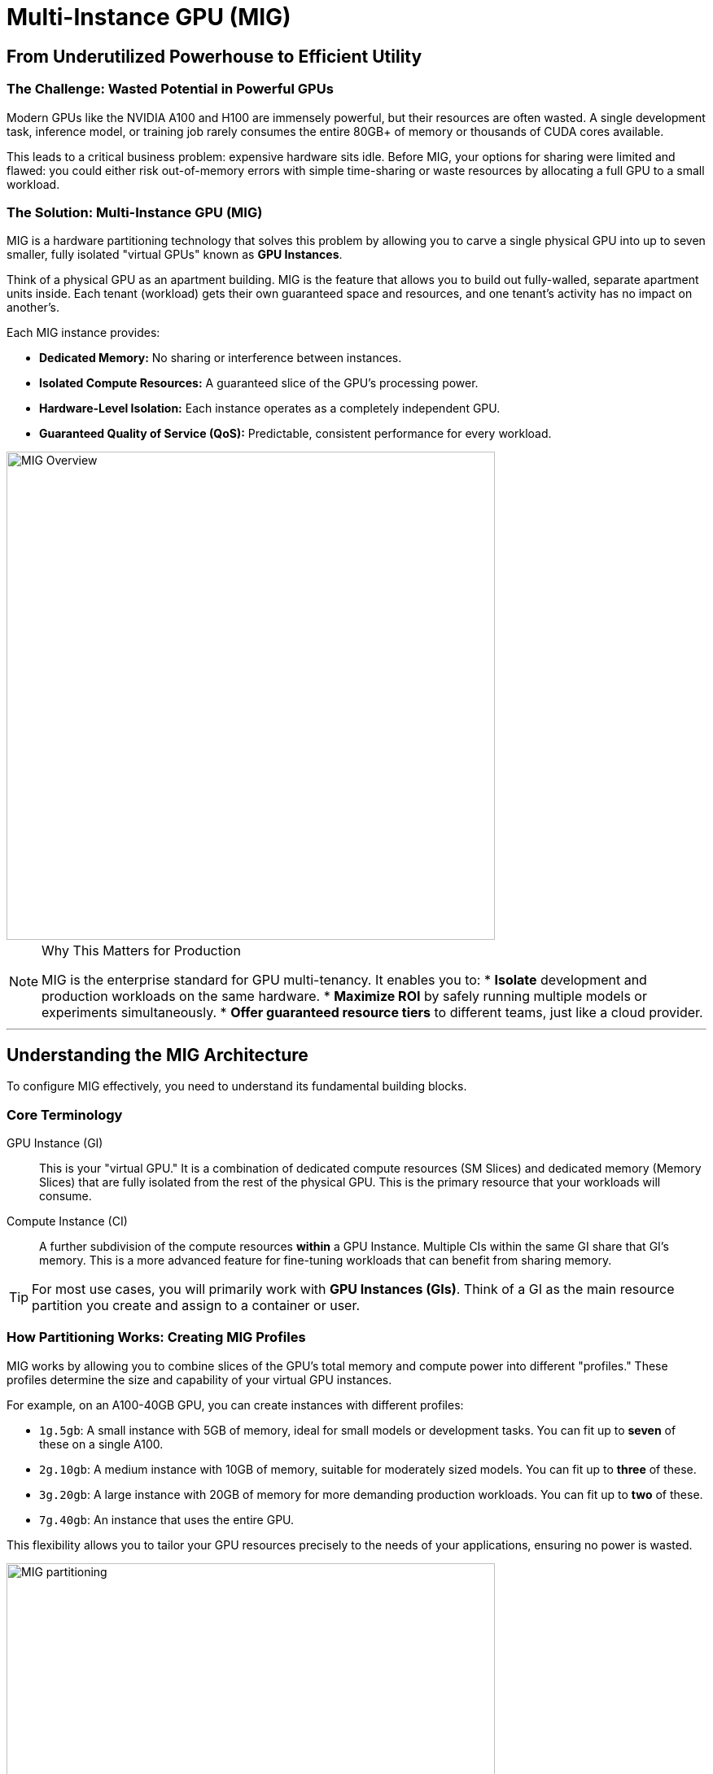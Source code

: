 = Multi-Instance GPU (MIG)

== From Underutilized Powerhouse to Efficient Utility

=== The Challenge: Wasted Potential in Powerful GPUs

Modern GPUs like the NVIDIA A100 and H100 are immensely powerful, but their resources are often wasted. A single development task, inference model, or training job rarely consumes the entire 80GB+ of memory or thousands of CUDA cores available.

This leads to a critical business problem: expensive hardware sits idle. Before MIG, your options for sharing were limited and flawed: you could either risk out-of-memory errors with simple time-sharing or waste resources by allocating a full GPU to a small workload.

=== The Solution: Multi-Instance GPU (MIG)

MIG is a hardware partitioning technology that solves this problem by allowing you to carve a single physical GPU into up to seven smaller, fully isolated "virtual GPUs" known as **GPU Instances**.

Think of a physical GPU as an apartment building. MIG is the feature that allows you to build out fully-walled, separate apartment units inside. Each tenant (workload) gets their own guaranteed space and resources, and one tenant's activity has no impact on another's.

.Each MIG instance provides:
* **Dedicated Memory:** No sharing or interference between instances.
* **Isolated Compute Resources:** A guaranteed slice of the GPU's processing power.
* **Hardware-Level Isolation:** Each instance operates as a completely independent GPU.
* **Guaranteed Quality of Service (QoS):** Predictable, consistent performance for every workload.

image::gpu-mig-overview.jpg[MIG Overview, 600]

[NOTE]
.Why This Matters for Production
====
MIG is the enterprise standard for GPU multi-tenancy. It enables you to:
* **Isolate** development and production workloads on the same hardware.
* **Maximize ROI** by safely running multiple models or experiments simultaneously.
* **Offer guaranteed resource tiers** to different teams, just like a cloud provider.
====

'''

== Understanding the MIG Architecture

To configure MIG effectively, you need to understand its fundamental building blocks.

=== Core Terminology

GPU Instance (GI):::
    This is your "virtual GPU." It is a combination of dedicated compute resources (SM Slices) and dedicated memory (Memory Slices) that are fully isolated from the rest of the physical GPU. This is the primary resource that your workloads will consume.

Compute Instance (CI):::
    A further subdivision of the compute resources *within* a GPU Instance. Multiple CIs within the same GI share that GI's memory. This is a more advanced feature for fine-tuning workloads that can benefit from sharing memory.

[TIP]
For most use cases, you will primarily work with **GPU Instances (GIs)**. Think of a GI as the main resource partition you create and assign to a container or user.

=== How Partitioning Works: Creating MIG Profiles

MIG works by allowing you to combine slices of the GPU's total memory and compute power into different "profiles." These profiles determine the size and capability of your virtual GPU instances.

For example, on an A100-40GB GPU, you can create instances with different profiles:

* `1g.5gb`: A small instance with 5GB of memory, ideal for small models or development tasks. You can fit up to **seven** of these on a single A100.
* `2g.10gb`: A medium instance with 10GB of memory, suitable for moderately sized models. You can fit up to **three** of these.
* `3g.20gb`: A large instance with 20GB of memory for more demanding production workloads. You can fit up to **two** of these.
* `7g.40gb`: An instance that uses the entire GPU.

This flexibility allows you to tailor your GPU resources precisely to the needs of your applications, ensuring no power is wasted.

.A visual example of MIG partitioning
image::mig-example.png[MIG partitioning, 600]

'''

== Hardware and Software Requirements

MIG is a hardware feature and requires specific GPUs, drivers, and software to function.

=== Supported GPU Architectures

MIG is available on NVIDIA GPUs starting with the **Ampere architecture**.

* **Ampere:** A100, A30
* **Hopper:** H100, H200
* **Blackwell:** B200, RTX 6000 Ada Generation

=== Minimum Software Versions

|===
| GPU Family | Minimum CUDA Version | Minimum Driver Version

| Ampere (A100/A30)
| CUDA 11
| R450 (>= 450.80.02)

| Hopper (H100/H200)
| CUDA 12
| R525 (>= 525.53)

| Blackwell (B200)
| CUDA 12
| R570 (>= 570.x)
|===

=== System and Orchestration Requirements

* **OS:** A supported Linux distribution.
* **Container Toolkit:** NVIDIA Container Toolkit v2.5.0+
* **Kubernetes/OpenShift:** NVIDIA K8s Device Plugin v0.7.0+ and GPU Feature Discovery v0.2.0+ are required to expose and manage MIG devices within the cluster.

'''

== Additional Resources

For deeper technical details and specific configuration commands, refer to the official NVIDIA documentation.

* **NVIDIA MIG User Guide:** https://docs.nvidia.com/datacenter/tesla/mig-user-guide/
* **NVIDIA K8s Device Plugin for Kubernetes:** https://github.com/NVIDIA/k8s-device-plugin
* **NVIDIA GPU Operator for OpenShift:** The recommended way to manage drivers and plugins in an OpenShift environment.
